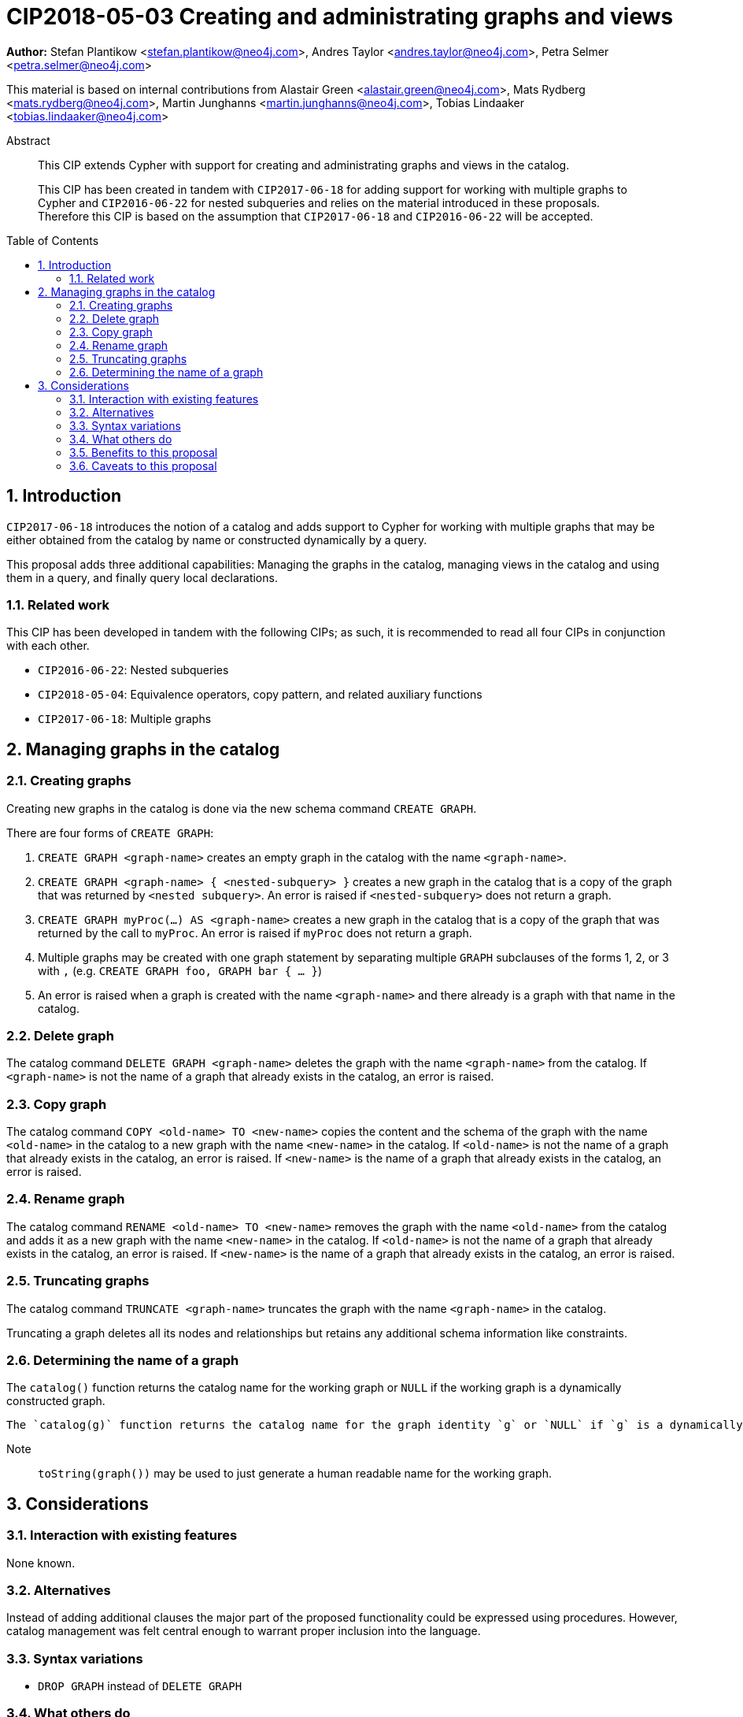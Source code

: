 = CIP2018-05-03 Creating and administrating graphs and views
:numbered:
:toc:
:toc-placement: macro
:source-highlighter: codemirror

*Author:* Stefan Plantikow <stefan.plantikow@neo4j.com>, Andres Taylor <andres.taylor@neo4j.com>, Petra Selmer <petra.selmer@neo4j.com>

This material is based on internal contributions from Alastair Green <alastair.green@neo4j.com>, Mats Rydberg <mats.rydberg@neo4j.com>, Martin Junghanns <martin.junghanns@neo4j.com>, Tobias Lindaaker <tobias.lindaaker@neo4j.com>

[abstract]
.Abstract
--
This CIP extends Cypher with support for creating and administrating graphs and views in the catalog.

This CIP has been created in tandem with `CIP2017-06-18` for adding support for working with multiple graphs to Cypher and `CIP2016-06-22` for nested subqueries and relies on the material introduced in these proposals.
Therefore this CIP is based on the assumption that `CIP2017-06-18` and `CIP2016-06-22` will be accepted.
--

toc::[]



== Introduction

`CIP2017-06-18` introduces the notion of a catalog and adds support to Cypher for working with multiple graphs that may be either obtained from the catalog by name or constructed dynamically by a query.

This proposal adds three additional capabilities: Managing the graphs in the catalog, managing views in the catalog and using them in a query, and finally query local declarations.


=== Related work

This CIP has been developed in tandem with the following CIPs; as such, it is recommended to read all four CIPs in conjunction with each other.

 * `CIP2016-06-22`: Nested subqueries
 * `CIP2018-05-04`: Equivalence operators, copy pattern, and related auxiliary functions
 * `CIP2017-06-18`: Multiple graphs


== Managing graphs in the catalog


=== Creating graphs

Creating new graphs in the catalog is done via the new schema command `CREATE GRAPH`.

There are four forms of `CREATE GRAPH`:

1. `CREATE GRAPH <graph-name>` creates an empty graph in the catalog with the name `<graph-name>`.

2. `CREATE GRAPH <graph-name> { <nested-subquery> }` creates a new graph in the catalog that is a copy of the graph that was returned by `<nested subquery>`.
An error is raised if `<nested-subquery>` does not return a graph.

3. `CREATE GRAPH myProc(...) AS <graph-name>` creates a new graph in the catalog that is a copy of the graph that was returned by the call to `myProc`.
An error is raised if `myProc` does not return a graph.

4. Multiple graphs may be created with one graph statement by separating multiple `GRAPH` subclauses of the forms 1, 2, or 3 with `,` (e.g. `CREATE GRAPH foo, GRAPH bar { ... }`)

5. An error is raised when a graph is created with the name `<graph-name>` and there already is a graph with that name in the catalog.


=== Delete graph

The catalog command `DELETE GRAPH <graph-name>` deletes the graph with the name `<graph-name>` from the catalog.
If `<graph-name>` is not the name of a graph that already exists in the catalog, an error is raised.


=== Copy graph

The catalog command `COPY <old-name> TO <new-name>` copies the content and the schema of the graph with the name `<old-name>` in the catalog to a new graph with the name `<new-name>` in the catalog.
If `<old-name>` is not the name of a graph that already exists in the catalog, an error is raised.
If `<new-name>` is the name of a graph that already exists in the catalog, an error is raised.


=== Rename graph

The catalog command  `RENAME <old-name> TO <new-name>` removes the graph with the name `<old-name>` from the catalog and adds it as a new graph with the name `<new-name>` in the catalog.
If `<old-name>` is not the name of a graph that already exists in the catalog, an error is raised.
If `<new-name>` is the name of a graph that already exists in the catalog, an error is raised.


=== Truncating graphs

The catalog command `TRUNCATE <graph-name>` truncates the graph with the name `<graph-name>` in the catalog.

Truncating a graph deletes all its nodes and relationships but retains any additional schema information like constraints.


=== Determining the name of a graph

The `catalog()` function returns the catalog name for the working graph or `NULL` if the working graph is a dynamically constructed graph.

 The `catalog(g)` function returns the catalog name for the graph identity `g` or `NULL` if `g` is a dynamically constructed graph.

Note:: `toString(graph())` may be used to just generate a human readable name for the working graph.



== Considerations

=== Interaction with existing features

None known.


=== Alternatives

Instead of adding additional clauses the major part of the proposed functionality could be expressed using procedures.
However, catalog management was felt central enough to warrant proper inclusion into the language.


=== Syntax variations

* `DROP GRAPH` instead of `DELETE GRAPH`


=== What others do

SQL has followed a similar approach.


=== Benefits to this proposal

Catalog management can be expressed using the Cypher language (instead of having to rely on implementation specific means).


=== Caveats to this proposal

The size of the language is increased.
This makes it harder to learn Cypher.
However the chosen syntax is quite intuitive which is expected to at leat reduce the impact of this change on readability.
